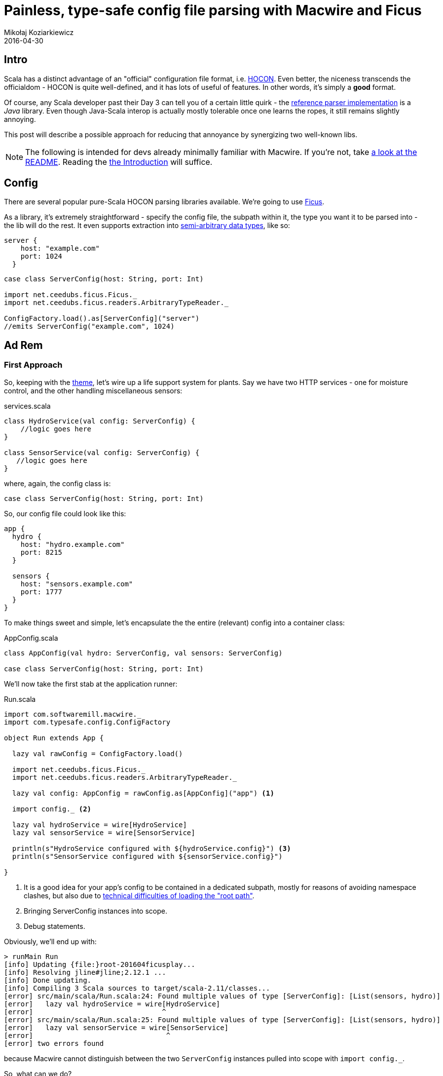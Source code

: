 = Painless, type-safe config file parsing with Macwire and Ficus
Mikołaj Koziarkiewicz
2016-04-30
:jbake-type: post
:jbake-status: published
:jbake-tags: blog, general, scala, configuration
:experimental:
:idprefix:

== Intro

Scala has a distinct advantage of an "official" configuration file format, i.e. https://github.com/typesafehub/config/blob/master/HOCON.md[HOCON].
Even better, the niceness transcends the officialdom - HOCON is quite well-defined, and it has lots of useful of features. In other words, it's
 simply a *good* format.

Of course, any Scala developer past their Day 3 can tell you of a certain little quirk - the
https://github.com/typesafehub/config[reference parser implementation] is a _Java_ library.
Even though Java-Scala interop is actually mostly tolerable once one learns the ropes, it still remains slightly annoying.

This post will describe a possible approach for reducing that annoyance by synergizing two well-known libs.

NOTE: The following is intended for devs already minimally familiar with Macwire. If you're not, take
https://github.com/adamw/macwire[a look at the README]. Reading the https://github.com/adamw/macwire#macwire[the Introduction] will
suffice.


== Config

There are several popular pure-Scala HOCON parsing libraries available. We're going to use https://github.com/iheartradio/ficus[Ficus].

As a library, it's extremely straightforward - specify the config file, the subpath within it, the type you want
it to be parsed into - the lib will do the rest. It even supports extraction into
https://github.com/iheartradio/ficus#supported-types[semi-arbitrary data types], like so:

[source,hocon]
----
server {
    host: "example.com"
    port: 1024
  }
----

[source,scala]
----
case class ServerConfig(host: String, port: Int)

import net.ceedubs.ficus.Ficus._
import net.ceedubs.ficus.readers.ArbitraryTypeReader._

ConfigFactory.load().as[ServerConfig]("server")
//emits ServerConfig("example.com", 1024)
----

== Ad Rem

=== First Approach

So, keeping with the https://en.wikipedia.org/wiki/Ficus_benjamina[theme], let's wire up a life support system for
plants. Say we have two HTTP services - one for moisture control, and the other handling miscellaneous sensors:


[source,scala]
.services.scala
----
class HydroService(val config: ServerConfig) {
    //logic goes here
}

class SensorService(val config: ServerConfig) {
   //logic goes here
}
----

where, again, the config class is:

[source,scala]
----
case class ServerConfig(host: String, port: Int)
----

So, our config file could look like this:


[source,hocon]
----
app {
  hydro {
    host: "hydro.example.com"
    port: 8215
  }

  sensors {
    host: "sensors.example.com"
    port: 1777
  }
}
----

To make things sweet and simple, let's encapsulate the the entire (relevant) config into a container class:

[source,scala]
.AppConfig.scala
----
class AppConfig(val hydro: ServerConfig, val sensors: ServerConfig)

case class ServerConfig(host: String, port: Int)
----

We'll now take the first stab at the application runner:

[source,scala]
.Run.scala
----
import com.softwaremill.macwire._
import com.typesafe.config.ConfigFactory

object Run extends App {

  lazy val rawConfig = ConfigFactory.load()

  import net.ceedubs.ficus.Ficus._
  import net.ceedubs.ficus.readers.ArbitraryTypeReader._

  lazy val config: AppConfig = rawConfig.as[AppConfig]("app") <1>

  import config._ <2>

  lazy val hydroService = wire[HydroService]
  lazy val sensorService = wire[SensorService]

  println(s"HydroService configured with ${hydroService.config}") <3>
  println(s"SensorService configured with ${sensorService.config}")

}
----
<1> It is a good idea for your app's config to be contained in a dedicated subpath, mostly for reasons
of avoiding namespace clashes, but also due to https://github.com/ceedubs/ficus/issues/10[technical difficulties of loading the "root path"].
<2> Bringing ServerConfig instances into scope.
<3> Debug statements.

Obviously, we'll end up with:

[source,sbt]
-----
> runMain Run
[info] Updating {file:}root-201604ficusplay...
[info] Resolving jline#jline;2.12.1 ...
[info] Done updating.
[info] Compiling 3 Scala sources to target/scala-2.11/classes...
[error] src/main/scala/Run.scala:24: Found multiple values of type [ServerConfig]: [List(sensors, hydro)]
[error]   lazy val hydroService = wire[HydroService]
[error]                               ^
[error] src/main/scala/Run.scala:25: Found multiple values of type [ServerConfig]: [List(sensors, hydro)]
[error]   lazy val sensorService = wire[SensorService]
[error]                                ^
[error] two errors found
-----

because Macwire cannot distinguish between the two `ServerConfig` instances pulled into scope with `import config._`.

So, what can we do?

=== Tagging to the rescue

Well, it turns out Macwire possesses the notion of https://github.com/adamw/macwire#qualifiers[Qualifiers]. In intent, they
are identical to JSR 330 qualifiers, the only difference is that they operate on types instead of annotations (since
Macwire performs its DI based on types).

OK, so we need to qualify our two service dependencies with some sort of tagging types. We _could_ create marker traits for that.
However, we notice that we:

 - already have two distinct types
 -  that unambiguously convey our intent.

I'm talking, obviously, about the service types themselves!

OK, so let's tag those config dependencies:

[source,scala]
.services.scala
----
import com.softwaremill.tagging._

class HydroService(val config: ServerConfig @@ HydroService)

class SensorService(val config: ServerConfig @@ SensorService)
----

Of course, for MacWire to know where to get these dependencies from, we have to tag the config class as well:

[source,scala]
.AppConfig.scala
----
import com.softwaremill.tagging._

class AppConfig(val hydro: ServerConfig @@ HydroService, val sensors: ServerConfig @@ SensorService)

case class ServerConfig(host: String, port: Int)
----

OK, looks like we're all set. Let's run our app now, aaand:

[source,sbt]
-----
[info] Compiling 1 Scala source to target/scala-2.11/classes...
[error] src/main/scala/Run.scala:20: Cannot generate a config value reader for type
com.softwaremill.tagging.@@[ServerConfig,HydroService], because value readers cannot be auto-generated for types with type parameters.
Consider defining your own ValueReader[com.softwaremill.tagging.@@[ServerConfig,HydroService]]
[error]   lazy val config: AppConfig = rawConfig.as[AppConfig]("app")
-----

Still no go.

=== Rescuing the tagging

The error message pretty much spells out the problem footnote:[If only more Scala libs took this degree of care with compile-time messages...].
Since the config instances are now of type `@@[ServerConfig,XService]`, Ficus is unable to find a way to construct
instances of their types.

Via the error message, we're offered a solution of implementing a `ValueReader`, which is what Ficus depends on when transforming config files into
  instances. Fortunately, from our previous attempt, we know that Ficus already has `ValueReader` objects in scope capable of generating case classes like `ServerConfig`
  footnote:[Since the original approach went pass the "Ficus stage" successfully, and only emitted an error during wiring.].
Additionally:

 - `ValueReader` has a `map` method,
 - MacWire provides a `taggedWith[TTag]` helper that converts any type `TType` into `@@[TType, TTag]`.

Let's put those pieces together and add our custom reader for tagged types:

[source,scala]
----
implicit def taggedReader[TType, TTag](implicit reader: ValueReader[TType]) = reader.map(_.taggedWith[TTag])
----

After we add the above to run, we should end up with:

[source,sbt]
----
> runMain Run
[info] Compiling 1 Scala source to target/scala-2.11/classes...
[info] Running Run
HydroService configured with ServerConfig(hydro.example.com,8215)
SensorService configured with ServerConfig(sensors.example.com,1777)
[success] Total time: 2 s, completed 2016-04-30 15:08:12
----

And we're pretty much done!

One final improvement that we can make is to better convey the relationship between the transformed type and `ValueReader`. We do this
by using the following equivalent form of our reader:

[source,scala]
----
implicit def taggedReader[TType: ValueReader, TTag] = implicitly[ValueReader[TType]].map(_.taggedWith[TTag])
----

In the end, our app class looks like this:

[source,scala]
.Run.scala
----
import com.softwaremill.macwire._
import com.softwaremill.tagging._
import com.typesafe.config.ConfigFactory
import net.ceedubs.ficus.readers.ValueReader

object Run extends App {

  lazy val rawConfig = ConfigFactory.load()

  import net.ceedubs.ficus.Ficus._
  import net.ceedubs.ficus.readers.ArbitraryTypeReader._


  implicit def taggedReader[TType: ValueReader, TTag] = implicitly[ValueReader[TType]].map(_.taggedWith[TTag])

  lazy val config: AppConfig = rawConfig.as[AppConfig]("app")

  import config._

  lazy val hydroService = wire[HydroService]
  lazy val sensorService = wire[SensorService]

  println(s"HydroService configured with ${hydroService.config}")
  println(s"SensorService configured with ${sensorService.config}")

}
----

== Summary

We've managed to get Macwire and Ficus happily working together to parse HOCON config files, in a type-safe manner.

Note that creating a master config object in larger, multi-module projects, is a Bad Idea™. However, that's not a problem, since
you can just pass on the "raw" config (from `typesafe-config`) onto the relevant submodules, and have Ficus generate the
 actual config instances there.

Overall, this approach scales well (architecturally), and requires only the minimal boilerplate necessary for type safety.

You can find the full code example https://github.com/mikolak-net/blog201604ficusmacwire[on GitHub].